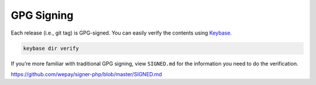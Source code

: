 GPG Signing
===========

Each release (i.e., git tag) is GPG-signed. You can easily verify the
contents using `Keybase`_.

.. code:: bash

    keybase dir verify

If you’re more familiar with traditional GPG signing, view ``SIGNED.md``
for the information you need to do the verification.

https://github.com/wepay/signer-php/blob/master/SIGNED.md

.. _Keybase: https://keybase.io
